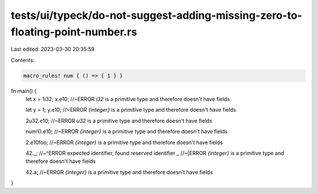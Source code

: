 tests/ui/typeck/do-not-suggest-adding-missing-zero-to-floating-point-number.rs
==============================================================================

Last edited: 2023-03-30 20:35:59

Contents:

.. code-block:: rs

    macro_rules! num { () => { 1 } }

fn main() {
    let x = 1i32;
    x.e10; //~ERROR `i32` is a primitive type and therefore doesn't have fields

    let y = 1;
    y.e10; //~ERROR `{integer}` is a primitive type and therefore doesn't have fields

    2u32.e10; //~ERROR `u32` is a primitive type and therefore doesn't have fields

    num!().e10; //~ERROR `{integer}` is a primitive type and therefore doesn't have fields

    2.e10foo; //~ERROR `{integer}` is a primitive type and therefore doesn't have fields

    42._;
    //~^ERROR expected identifier, found reserved identifier `_`
    //~|ERROR `{integer}` is a primitive type and therefore doesn't have fields

    42.a; //~ERROR `{integer}` is a primitive type and therefore doesn't have fields
}



